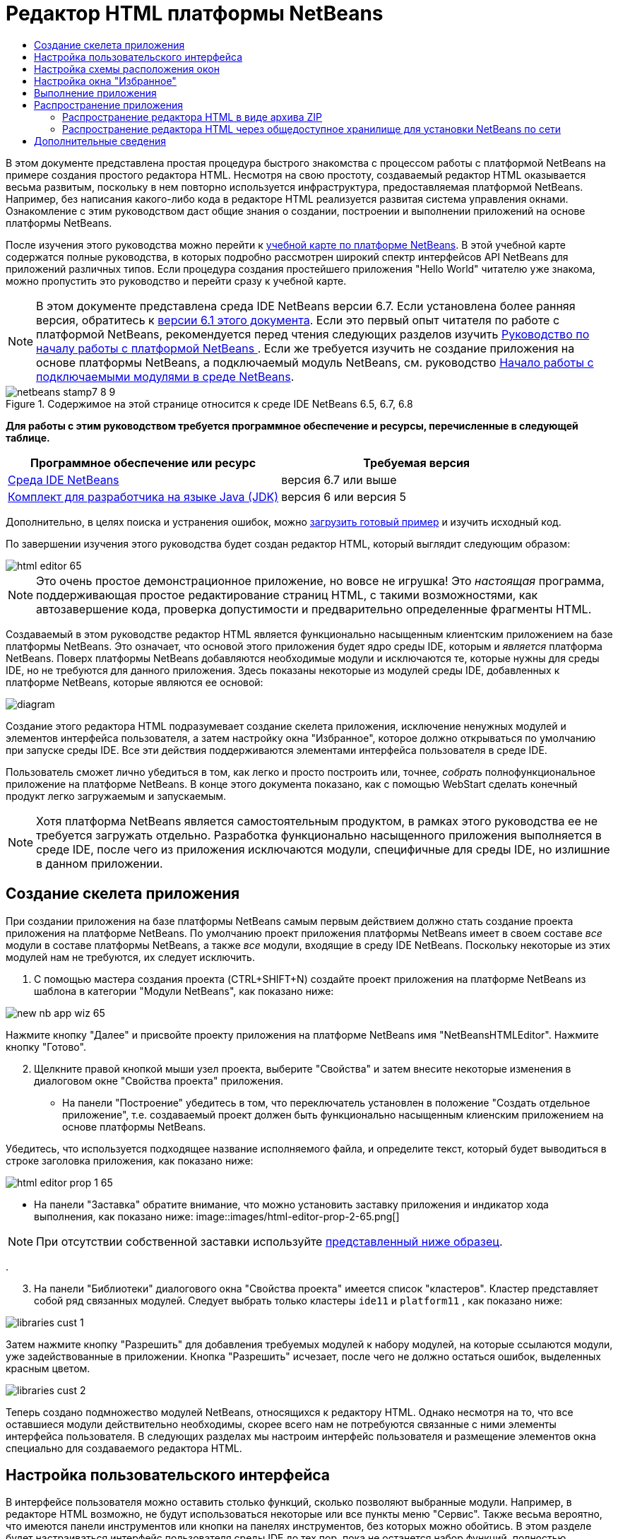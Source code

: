 // 
//     Licensed to the Apache Software Foundation (ASF) under one
//     or more contributor license agreements.  See the NOTICE file
//     distributed with this work for additional information
//     regarding copyright ownership.  The ASF licenses this file
//     to you under the Apache License, Version 2.0 (the
//     "License"); you may not use this file except in compliance
//     with the License.  You may obtain a copy of the License at
// 
//       http://www.apache.org/licenses/LICENSE-2.0
// 
//     Unless required by applicable law or agreed to in writing,
//     software distributed under the License is distributed on an
//     "AS IS" BASIS, WITHOUT WARRANTIES OR CONDITIONS OF ANY
//     KIND, either express or implied.  See the License for the
//     specific language governing permissions and limitations
//     under the License.
//

= Редактор HTML платформы NetBeans
:jbake-type: platform-tutorial
:jbake-tags: tutorials 
:jbake-status: published
:syntax: true
:source-highlighter: pygments
:toc: left
:toc-title:
:icons: font
:experimental:
:description: Редактор HTML платформы NetBeans - Apache NetBeans
:keywords: Apache NetBeans Platform, Platform Tutorials, Редактор HTML платформы NetBeans

В этом документе представлена простая процедура быстрого знакомства с процессом работы с платформой NetBeans на примере создания простого редактора HTML. Несмотря на свою простоту, создаваемый редактор HTML оказывается весьма развитым, поскольку в нем повторно используется инфраструктура, предоставляемая платформой NetBeans. Например, без написания какого-либо кода в редакторе HTML реализуется развитая система управления окнами. Ознакомление с этим руководством даст общие знания о создании, построении и выполнении приложений на основе платформы NetBeans.

После изучения этого руководства можно перейти к  link:https://netbeans.apache.org/kb/docs/platform_ru.html[учебной карте по платформе NetBeans]. В этой учебной карте содержатся полные руководства, в которых подробно рассмотрен широкий спектр интерфейсов API NetBeans для приложений различных типов. Если процедура создания простейшего приложения "Hello World" читателю уже знакома, можно пропустить это руководство и перейти сразу к учебной карте.

NOTE: В этом документе представлена среда IDE NetBeans версии 6.7. Если установлена более ранняя версия, обратитесь к  link:61/nbm-htmleditor.html[версии 6.1 этого документа]. Если это первый опыт читателя по работе с платформой NetBeans, рекомендуется перед чтения следующих разделов изучить  link:nbm-quick-start_ru.html[Руководство по началу работы с платформой NetBeans ]. Если же требуется изучить не создание приложения на основе платформы NetBeans, а подключаемый модуль NetBeans, см. руководство  link:nbm-google_ru.html[Начало работы с подключаемыми модулями в среде NetBeans].



image::images/netbeans-stamp7-8-9.png[title="Содержимое на этой странице относится к среде IDE NetBeans 6.5, 6.7, 6.8"]


*Для работы с этим руководством требуется программное обеспечение и ресурсы, перечисленные в следующей таблице.*

|===
|Программное обеспечение или ресурс |Требуемая версия 

| link:https://netbeans.apache.org/download/index.html[Среда IDE NetBeans] |версия 6.7 или выше 

| link:https://www.oracle.com/technetwork/java/javase/downloads/index.html[Комплект для разработчика на языке Java (JDK)] |версия 6 или
версия 5 
|===

Дополнительно, в целях поиска и устранения ошибок, можно  link:http://plugins.netbeans.org/PluginPortal/faces/PluginDetailPage.jsp?pluginid=6635[загрузить готовый пример] и изучить исходный код.

По завершении изучения этого руководства будет создан редактор HTML, который выглядит следующим образом:


image::images/html-editor-65.png[]

NOTE:  Это очень простое демонстрационное приложение, но вовсе не игрушка! Это _настоящая_ программа, поддерживающая простое редактирование страниц HTML, с такими возможностями, как автозавершение кода, проверка допустимости и предварительно определенные фрагменты HTML.

Создаваемый в этом руководстве редактор HTML является функционально насыщенным клиентским приложением на базе платформы NetBeans. Это означает, что основой этого приложения будет ядро среды IDE, которым и _является_ платформа NetBeans. Поверх платформы NetBeans добавляются необходимые модули и исключаются те, которые нужны для среды IDE, но не требуются для данного приложения. Здесь показаны некоторые из модулей среды IDE, добавленных к платформе NetBeans, которые являются ее основой:


image::images/diagram.png[]

Создание этого редактора HTML подразумевает создание скелета приложения, исключение ненужных модулей и элементов интерфейса пользователя, а затем настройку окна "Избранное", которое должно открываться по умолчанию при запуске среды IDE. Все эти действия поддерживаются элементами интерфейса пользователя в среде IDE.

Пользователь сможет лично убедиться в том, как легко и просто построить или, точнее, _собрать_ полнофункциональное приложение на платформе NetBeans. В конце этого документа показано, как с помощью WebStart сделать конечный продукт легко загружаемым и запускаемым.

NOTE:  Хотя платформа NetBeans является самостоятельным продуктом, в рамках этого руководства ее не требуется загружать отдельно. Разработка функционально насыщенного приложения выполняется в среде IDE, после чего из приложения исключаются модули, специфичные для среды IDE, но излишние в данном приложении.


== Создание скелета приложения

При создании приложения на базе платформы NetBeans самым первым действием должно стать создание проекта приложения на платформе NetBeans. По умолчанию проект приложения платформы NetBeans имеет в своем составе _все_ модули в составе платформы NetBeans, а также _все_ модули, входящие в среду IDE NetBeans. Поскольку некоторые из этих модулей нам не требуются, их следует исключить.


[start=1]
1. С помощью мастера создания проекта (CTRL+SHIFT+N) создайте проект приложения на платформе NetBeans из шаблона в категории "Модули NetBeans", как показано ниже:


image::images/new-nb-app-wiz-65.png[]

Нажмите кнопку "Далее" и присвойте проекту приложения на платформе NetBeans имя "NetBeansHTMLEditor". Нажмите кнопку "Готово".


[start=2]
1. Щелкните правой кнопкой мыши узел проекта, выберите "Свойства" и затем внесите некоторые изменения в диалоговом окне "Свойства проекта" приложения.
* На панели "Построение" убедитесь в том, что переключатель установлен в положение "Создать отдельное приложение", т.е. создаваемый проект должен быть функционально насыщенным клиенским приложением на основе платформы NetBeans.

Убедитесь, что используется подходящее название исполняемого файла, и определите текст, который будет выводиться в строке заголовка приложения, как показано ниже:


image::images/html-editor-prop-1-65.png[]
* На панели "Заставка" обратите внимание, что можно установить заставку приложения и индикатор хода выполнения, как показано ниже: 
image::images/html-editor-prop-2-65.png[]

NOTE:  При отсутствии собственной заставки используйте  link:images/splash.gif[представленный ниже образец].

.

[start=3]
1. На панели "Библиотеки" диалогового окна "Свойства проекта" имеется список "кластеров". Кластер представляет собой ряд связанных модулей. Следует выбрать только кластеры  ``ide11``  и  ``platform11`` , как показано ниже:


image::images/libraries-cust-1.png[]

Затем нажмите кнопку "Разрешить" для добавления требуемых модулей к набору модулей, на которые ссылаются модули, уже задействованные в приложении. Кнопка "Разрешить" исчезает, после чего не должно остаться ошибок, выделенных красным цветом.


image::images/libraries-cust-2.png[]

Теперь создано подмножество модулей NetBeans, относящихся к редактору HTML. Однако несмотря на то, что все оставшиеся модули действительно необходимы, скорее всего нам не потребуются связанные с ними элементы интерфейса пользователя. В следующих разделах мы настроим интерфейс пользователя и размещение элементов окна специально для создаваемого редактора HTML.


== Настройка пользовательского интерфейса

В интерфейсе пользователя можно оставить столько функций, сколько позволяют выбранные модули. Например, в редакторе HTML возможно, не будут использоваться некоторые или все пункты меню "Сервис". Также весьма вероятно, что имеются панели инструментов или кнопки на панелях инструментов, без которых можно обойтись. В этом разделе будет настраиваться интерфейс пользователя среды IDE до тех пор, пока не останется набор функций, полностью отвечающий требованиям функционально насыщенного клиентского приложения.


[start=1]
1. Разверните проект приложения на платформе NetBeans, щелкните правой кнопкой мыши узел "Модули" и выберите "Добавить", как показано ниже:


image::images/add-module-61.png[]

Откроется мастер создания проекта (CTRL+SHIFT+N). Присвойте проекту имя  ``BrandingModule``  и нажмите кнопку "Далее".


[start=2]
1. В поле "Основа кодового имени" введите  ``org.netbeans.brandingmodule`` .

[start=3]
1. Нажмите кнопку "Создать слой XML", а затем нажмите кнопку "Готово".

[start=4]
1. В модуле брэндинга разверните узел  ``layer.xml`` . Появятся два подузла:


image::images/expanded-xml-layer-61.png[]


[start=5]
1. В узле  ``<этот слой в контексте>``  представлены все папки и файлы, зарегистрированные всеми модулями на своих уровнях. Для исключения отдельных элементов щелкните их правой кнопкой мыши и выберите "Удалить", как показано ниже:


image::images/this-layer-in-context-61.png[]

Затем в среде IDE будут добавлены теги к файлу  ``layer.xml``  модуля, в котором после установки модуля удаленные элементы будут скрыты. Например, щелкнув правой кнопкой мыши в области  ``Строка меню/Правка`` , можно удалить ненужные для редактора HTML пункты из меню "Правка". В результате в файле  ``layer.xml``  будут созданы, например, следующие фрагменты:


[source,xml]
----

<folder name="Menu">
    <folder name="Edit">
        <file name="org-netbeans-modules-editor-MainMenuAction$StartMacroRecordingAction.instance_hidden"/>
        <file name="org-netbeans-modules-editor-MainMenuAction$StopMacroRecordingAction.instance_hidden"/>
    </folder>       
</folder>
----

Результатом приведенного выше фрагмента является удаление функций  ``Начать запись макроса``  и  ``Завершить запись макроса`` , обеспечиваемых другим модулем, из меню модулем брэндинга. Чтобы снова вывести их на экран, просто удалите вышеперечисленные теги из файла  ``layer.xml`` .


[start=6]
1. С помощью вышеописанного метода скройте необходимое количество панелей инструментов, кнопок панели инструментов, меню и пунктов меню. По завершении обратитесь к файлу  ``layer.xml`` . Общий вид должен соответствовать приведенному ниже, в зависимости от удаленных элементов:

[source,xml]
----

<?xml version="1.0" encoding="UTF-8"?>
<!DOCTYPE filesystem PUBLIC "-//NetBeans//DTD Filesystem 1.1//EN" "https://netbeans.org/dtds/filesystem-1_1.dtd">
<filesystem>
    <folder name="Menu">
        <file name="BuildProject_hidden"/>
        <folder name="File">
            <file name="Separator2.instance_hidden"/>
            <file name="SeparatorNew.instance_hidden"/>
            <file name="SeparatorOpen.instance_hidden"/>
            <file name="org-netbeans-modules-project-ui-CloseProject.shadow_hidden"/>
            <file name="org-netbeans-modules-project-ui-CustomizeProject.shadow_hidden"/>
            <file name="org-netbeans-modules-project-ui-NewFile.shadow_hidden"/>
            <file name="org-netbeans-modules-project-ui-NewProject.shadow_hidden"/>
            <file name="org-netbeans-modules-project-ui-OpenProject.shadow_hidden"/>
            <file name="org-netbeans-modules-project-ui-RecentProjects.shadow_hidden"/>
            <file name="org-netbeans-modules-project-ui-SetMainProject.shadow_hidden"/>
            <file name="org-netbeans-modules-project-ui-groups-GroupsMenu.shadow_hidden"/>
        </folder>
        <file name="Refactoring_hidden"/>
        <file name="RunProject_hidden"/>
        <folder name="Window">
            <file name="ViewRuntimeTabAction.shadow_hidden"/>
            <file name="org-netbeans-modules-project-ui-logical-tab-action.shadow_hidden"/>
            <file name="org-netbeans-modules-project-ui-physical-tab-action.shadow_hidden"/>
        </folder>
    </folder>
</filesystem>
----


== Настройка схемы расположения окон

С помощью узла  ``<этот слой в контексте>``  можно не только удалять существующие элементы, но и изменять их содержимое. Например, этот редактор HTML работает с файлами HTML, поэтому в отличие от стандартной среды IDE, которая работает и с исходными файлами, и с проектами Java, здесь в исходной схеме размещения целесообразно отображать окно  ``Избранное`` .

Схема размещения элементов окна также описывается в виде файлов на уровнях, хранящихся в папке  ``Windows2`` . Файлы в папке  ``Windows2``  представляют собой "псевдочитаемые" файлы XML, определяемые  link:http://bits.netbeans.org/dev/javadoc/org-openide-windows/org/openide/windows/doc-files/api.html[интерфейсами API оконной системы]. Они довольно сложны для понимания, однако для целей создания редактора HTML не обязательно изучать их полностью (см. ниже).


[start=1]
1. В узле модуля брэндинга  ``<этот слой в контексте>``  найдите в  ``Windows2/Компоненты``  и  ``Windows2/Режимы``  два файла, выделенные ниже. Эти файлы называются "favorites.settings" и "favorites.wstcref":


image::images/find-favorites2-61.png[]

Первый файл определяет, как будет выглядеть элемент и как он создается. Поскольку эти параметры изменять не нужно, вносить изменения в файл не требуется. Второй файл более интересен для наших целей, так как он содержит следующее:


[source,xml]
----

<tc-ref version="2.0">
    <module name="org.netbeans.modules.favorites/1" spec="1.1" />
    <tc-id id="favorites" />
    <state opened="false" />
</tc-ref>
----


[start=2]
1. Несмотря на то, что большая часть файла XML представляется непонятной, по крайней мере одна строка выглядит многообещающе – даже без чтения какой-либо документации очевидно, что путем замены  ``false``  на  ``true``  можно сделать этот элемент открывающимся по умолчанию. Попробуйте сделать это.

[start=3]
1. Аналогичным образом можно изменить файл  ``CommonPalette.wstcref``  для открытия панели компонентов по умолчанию.

Теперь модуль брэндинга должен содержать несколько новых файлов, по одному для каждого из измененных файлов. Фактически эти файлы заменяют собой те, что были найдены на предыдущих этапах. Они были автоматически зарегистрированы в модуля, в файле  ``layer.xml`` .


== Настройка окна "Избранное"

В подпапках папки  ``branding``  проекта приложения на платформе NetBeans, отображенных в окне "Файлы", можно заменить строки, определенные в исходных файлах NetBeans. В этом разделе будут заменены те строки, которые описывают метки, используемые в окне "Избранное". Например, изменим заголовок окна "Избранное" на "Файлы HTML", поскольку это окно предназначено именно для файлов HTML.


[start=1]
1. Откройте окно "Файлы" и разверните папку  ``branding``  проекта приложения на платформе NetBeans.

[start=2]
1. Создайте новую структуру папок в  ``branding/modules`` . (Для создания папок в среде IDE можно щелкнуть папку правой кнопкой мыши, затем выбрать пункт раскрывающегося меню "Создать | Прочее", после чего выбрать "Папка" в категории "Прочее". Новой папке должно быть присвоено имя  ``org-netbeans-modules-favorites.jar`` . Внутри этой папки создайте иерархию папок  ``org/netbeans/modules/favorites`` . В последней папке, т.е.  ``favorites`` , создайте файл  ``Bundle.properties`` :


image::images/favorites-branding-61a.png[]

Эта структура папок и файл свойств соответствуют структуре в исходных файлах NetBeans, которая связана с окном "Избранное".


[start=3]
1. Добавьте строки, показанные ниже на рисунке, для замены таких же строк, определенных в соответствующем файле свойств в исходных файлах окна "Избранное":


image::images/favorites-branding-61b.png[]

Для упрощения этой задачи скопируйте вышеуказанные строки и вставьте их:


[source,java]
----

Favorites=Файлы HTML
ACT_AddOnFavoritesNode=&amp;Найти файлы HTML...
ACT_Remove=&amp;Remove from HTML Files List
ACT_View=Файлы HTML
ACT_Select=Файлы HTML
ACT_Select_Main_Menu=Выбрать файлы HTML из списка

# JFileChooser
CTL_DialogTitle=Добавить к списку файлов HTML
CTL_ApproveButtonText=Добавить
ERR_FileDoesNotExist={0} не существует.
ERR_FileDoesNotExistDlgTitle=Добавить к списку файлов HTML
MSG_NodeNotFound=Узел документа не найден в списке файлов HTML.
----

В дальнейшем при запуске приложения обратите внимание на то, что текст и заголовки в окне "Избранное" заменены на строки, приведенные выше. Очевидно, что таким образом можно использовать компонент платформы NetBeans и адаптировать его к конкретным требованиям путем брэндинга.


== Выполнение приложения

Выполнить созданное приложение совсем не сложно – следует просто щелкнуть узел проекта правой кнопкой мыши и выбрать требуемый пункт меню.


[start=1]
1. Щелкните правой кнопкой мыши узел проекта и выберите "Очистить и построить всё".

[start=2]
1. Щелкните правой кнопкой мыши узел проекта приложения и выберите "Выполнить".

[start=3]
1. После развертывания приложения можно щелкнуть правой кнопкой мыши в окне "Избранное" и выбрать папку, содержащую файлы HTML, а затем открыть файл HTML, как показано ниже:


image::images/html-editor-65.png[]

Итак, создан полноценный, функциональный редактор HTML, созданный без создания какого-либо нового кода на Java.


== Распространение приложения

Выберите один из двух способов распространения приложения. Если необходимо поддерживать максимально возможный контроль над приложением, то для его распространения следует выбрать способ установки по сети (JNLP). В этом случае каждый раз, когда требуется обновить приложение, это осуществляется локально, а конечные пользователи извещаются об обновлении, которое они будут получать автоматически при следующем запуске приложения через сеть. В качестве дистрибутива также может использоваться файл ZIP, содержащий данное приложение. Тогда все приложение будет доступно конечным пользователям локально. В этом случае обновления и новые компоненты будут распространяться через механизм обновления, описанный ниже.


=== Распространение редактора HTML в виде архива ZIP

Для обеспечения расширяемости приложения следует предусмотреть возможность установки пользователями модулей для расширения функциональных возможностей приложения. Для этого вместе с приложением уже поставляется диспетчер подключаемых модулей.


[start=1]
1. Выберите новый пункт меню "Подключаемые модули" и установите некоторые подключаемые модули, которые будет удобно использовать в редакторе HTML. Просмотрите материалы на  link:http://plugins.netbeans.org/PluginPortal/[Портале подключаемых модулей] и найдите несколько подходящих модулей. Конечные пользователи будут обновлять свою локальную установку приложения таким же способом.

[start=2]
1. Щелкните правой кнопкой мыши узел проекта приложения и выберите "Построить архив ZIP распространения".

[start=3]
1. Теперь в папке  ``dist``  (в окне "Файлы") должен отобразиться файл ZIP, который можно развернуть для просмотра его содержимого:


image::images/unzipped-app-61.png[]

NOTE:  Средство запуска приложения создается в папке  ``bin`` , как показано выше.


=== Распространение редактора HTML через общедоступное хранилище для установки NetBeans по сети

Теперь вместо распространения файла ZIP подготовимся к распространению через быструю установку по сети путем точной настройки файла  ``master.jnlp`` , создаваемого при первом запуске приложения командой "Выполнить приложение JNLP". Даже в том случае, если оно работает, оно еще не готово к распространению. Следует как минимум изменить информационную часть с целью усовершенствования описаний и значков.

Еще одно изменение стандартной инфраструктуры приложения на базе JNLP касается использования общедоступного репозитория JNLP на сайте www.netbeans.org. По умолчанию приложение на базе JNLP, создаваемое для программного пакета, всегда содержит все его модули, а также все модули, от которых оно зависит. Это может быть удобно для использования во внутренней сети, но для широкого распространения в Интернете это менее практично. При работе с Интернетом гораздо удобнее, когда все приложения, создаваемые на базе платформы NetBeans, обращаются к одному репозиторию модулей NetBeans, т.к. это подразумевает, что такие модули используются совместно и не должны загружаться несколько раз.

Такое хранилище существует и для NetBeans 6.1. В нем содержатся не все существующие в среде IDE NetBeans модули, но достаточное их количество для поддержания работы приложений, не входящих в среду IDE, таких как созданный редактор HTML. Для использования этого хранилища необходимо только изменить  ``platform.properties``  путем добавления правильного адреса URL:


[source,java]
----

# совместное использование библиотек из общего репозитория на netbeans.org
# этот адрес URL предназначен для файлов JNLP версии release65:
jnlp.platform.codebase=http://bits.netbeans.org/6.5/jnlp/

----

Как только приложение будет запущено как приложение на базе JNLP, все его совместно используемые подключаемые модули будут загружены с netbeans.org и будут использоваться вместе с другими аналогичными приложениями.

link:http://netbeans.apache.org/community/mailing-lists.html[Мы ждем ваших отзывов]


== Дополнительные сведения

На этом учебный курс по созданию редактора HTML на платформе NetBeans завершен. Дополнительные сведения о создании и разработке приложений на платформе NetBeans приведены в следующих ресурсах:

*  link:https://netbeans.apache.org/kb/docs/platform_ru.html[Другие связанные руководства]
*  link:https://bits.netbeans.org/dev/javadoc/[Документация Javadoc по интерфейсам API в среде NetBeans]
